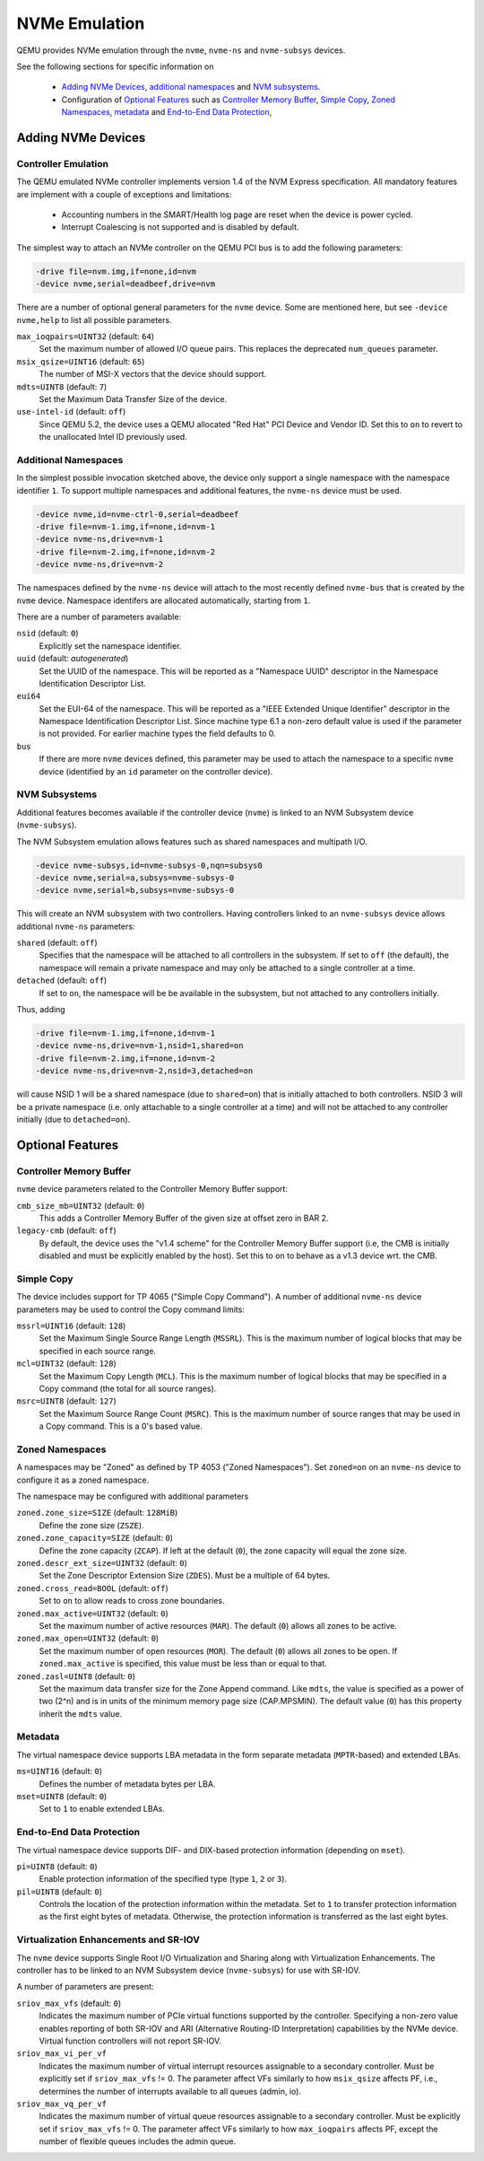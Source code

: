 ==============
NVMe Emulation
==============

QEMU provides NVMe emulation through the ``nvme``, ``nvme-ns`` and
``nvme-subsys`` devices.

See the following sections for specific information on

  * `Adding NVMe Devices`_, `additional namespaces`_ and `NVM subsystems`_.
  * Configuration of `Optional Features`_ such as `Controller Memory Buffer`_,
    `Simple Copy`_, `Zoned Namespaces`_, `metadata`_ and `End-to-End Data
    Protection`_,

Adding NVMe Devices
===================

Controller Emulation
--------------------

The QEMU emulated NVMe controller implements version 1.4 of the NVM Express
specification. All mandatory features are implement with a couple of exceptions
and limitations:

  * Accounting numbers in the SMART/Health log page are reset when the device
    is power cycled.
  * Interrupt Coalescing is not supported and is disabled by default.

The simplest way to attach an NVMe controller on the QEMU PCI bus is to add the
following parameters:

.. code-block:: console

    -drive file=nvm.img,if=none,id=nvm
    -device nvme,serial=deadbeef,drive=nvm

There are a number of optional general parameters for the ``nvme`` device. Some
are mentioned here, but see ``-device nvme,help`` to list all possible
parameters.

``max_ioqpairs=UINT32`` (default: ``64``)
  Set the maximum number of allowed I/O queue pairs. This replaces the
  deprecated ``num_queues`` parameter.

``msix_qsize=UINT16`` (default: ``65``)
  The number of MSI-X vectors that the device should support.

``mdts=UINT8`` (default: ``7``)
  Set the Maximum Data Transfer Size of the device.

``use-intel-id`` (default: ``off``)
  Since QEMU 5.2, the device uses a QEMU allocated "Red Hat" PCI Device and
  Vendor ID. Set this to ``on`` to revert to the unallocated Intel ID
  previously used.

Additional Namespaces
---------------------

In the simplest possible invocation sketched above, the device only support a
single namespace with the namespace identifier ``1``. To support multiple
namespaces and additional features, the ``nvme-ns`` device must be used.

.. code-block:: console

   -device nvme,id=nvme-ctrl-0,serial=deadbeef
   -drive file=nvm-1.img,if=none,id=nvm-1
   -device nvme-ns,drive=nvm-1
   -drive file=nvm-2.img,if=none,id=nvm-2
   -device nvme-ns,drive=nvm-2

The namespaces defined by the ``nvme-ns`` device will attach to the most
recently defined ``nvme-bus`` that is created by the ``nvme`` device. Namespace
identifers are allocated automatically, starting from ``1``.

There are a number of parameters available:

``nsid`` (default: ``0``)
  Explicitly set the namespace identifier.

``uuid`` (default: *autogenerated*)
  Set the UUID of the namespace. This will be reported as a "Namespace UUID"
  descriptor in the Namespace Identification Descriptor List.

``eui64``
  Set the EUI-64 of the namespace. This will be reported as a "IEEE Extended
  Unique Identifier" descriptor in the Namespace Identification Descriptor List.
  Since machine type 6.1 a non-zero default value is used if the parameter
  is not provided. For earlier machine types the field defaults to 0.

``bus``
  If there are more ``nvme`` devices defined, this parameter may be used to
  attach the namespace to a specific ``nvme`` device (identified by an ``id``
  parameter on the controller device).

NVM Subsystems
--------------

Additional features becomes available if the controller device (``nvme``) is
linked to an NVM Subsystem device (``nvme-subsys``).

The NVM Subsystem emulation allows features such as shared namespaces and
multipath I/O.

.. code-block:: console

   -device nvme-subsys,id=nvme-subsys-0,nqn=subsys0
   -device nvme,serial=a,subsys=nvme-subsys-0
   -device nvme,serial=b,subsys=nvme-subsys-0

This will create an NVM subsystem with two controllers. Having controllers
linked to an ``nvme-subsys`` device allows additional ``nvme-ns`` parameters:

``shared`` (default: ``off``)
  Specifies that the namespace will be attached to all controllers in the
  subsystem. If set to ``off`` (the default), the namespace will remain a
  private namespace and may only be attached to a single controller at a time.

``detached`` (default: ``off``)
  If set to ``on``, the namespace will be be available in the subsystem, but
  not attached to any controllers initially.

Thus, adding

.. code-block:: console

   -drive file=nvm-1.img,if=none,id=nvm-1
   -device nvme-ns,drive=nvm-1,nsid=1,shared=on
   -drive file=nvm-2.img,if=none,id=nvm-2
   -device nvme-ns,drive=nvm-2,nsid=3,detached=on

will cause NSID 1 will be a shared namespace (due to ``shared=on``) that is
initially attached to both controllers. NSID 3 will be a private namespace
(i.e. only attachable to a single controller at a time) and will not be
attached to any controller initially (due to ``detached=on``).

Optional Features
=================

Controller Memory Buffer
------------------------

``nvme`` device parameters related to the Controller Memory Buffer support:

``cmb_size_mb=UINT32`` (default: ``0``)
  This adds a Controller Memory Buffer of the given size at offset zero in BAR
  2.

``legacy-cmb`` (default: ``off``)
  By default, the device uses the "v1.4 scheme" for the Controller Memory
  Buffer support (i.e, the CMB is initially disabled and must be explicitly
  enabled by the host). Set this to ``on`` to behave as a v1.3 device wrt. the
  CMB.

Simple Copy
-----------

The device includes support for TP 4065 ("Simple Copy Command"). A number of
additional ``nvme-ns`` device parameters may be used to control the Copy
command limits:

``mssrl=UINT16`` (default: ``128``)
  Set the Maximum Single Source Range Length (``MSSRL``). This is the maximum
  number of logical blocks that may be specified in each source range.

``mcl=UINT32`` (default: ``128``)
  Set the Maximum Copy Length (``MCL``). This is the maximum number of logical
  blocks that may be specified in a Copy command (the total for all source
  ranges).

``msrc=UINT8`` (default: ``127``)
  Set the Maximum Source Range Count (``MSRC``). This is the maximum number of
  source ranges that may be used in a Copy command. This is a 0's based value.

Zoned Namespaces
----------------

A namespaces may be "Zoned" as defined by TP 4053 ("Zoned Namespaces"). Set
``zoned=on`` on an ``nvme-ns`` device to configure it as a zoned namespace.

The namespace may be configured with additional parameters

``zoned.zone_size=SIZE`` (default: ``128MiB``)
  Define the zone size (``ZSZE``).

``zoned.zone_capacity=SIZE`` (default: ``0``)
  Define the zone capacity (``ZCAP``). If left at the default (``0``), the zone
  capacity will equal the zone size.

``zoned.descr_ext_size=UINT32`` (default: ``0``)
  Set the Zone Descriptor Extension Size (``ZDES``). Must be a multiple of 64
  bytes.

``zoned.cross_read=BOOL`` (default: ``off``)
  Set to ``on`` to allow reads to cross zone boundaries.

``zoned.max_active=UINT32`` (default: ``0``)
  Set the maximum number of active resources (``MAR``). The default (``0``)
  allows all zones to be active.

``zoned.max_open=UINT32`` (default: ``0``)
  Set the maximum number of open resources (``MOR``). The default (``0``)
  allows all zones to be open. If ``zoned.max_active`` is specified, this value
  must be less than or equal to that.

``zoned.zasl=UINT8`` (default: ``0``)
  Set the maximum data transfer size for the Zone Append command. Like
  ``mdts``, the value is specified as a power of two (2^n) and is in units of
  the minimum memory page size (CAP.MPSMIN). The default value (``0``)
  has this property inherit the ``mdts`` value.

Metadata
--------

The virtual namespace device supports LBA metadata in the form separate
metadata (``MPTR``-based) and extended LBAs.

``ms=UINT16`` (default: ``0``)
  Defines the number of metadata bytes per LBA.

``mset=UINT8`` (default: ``0``)
  Set to ``1`` to enable extended LBAs.

End-to-End Data Protection
--------------------------

The virtual namespace device supports DIF- and DIX-based protection information
(depending on ``mset``).

``pi=UINT8`` (default: ``0``)
  Enable protection information of the specified type (type ``1``, ``2`` or
  ``3``).

``pil=UINT8`` (default: ``0``)
  Controls the location of the protection information within the metadata. Set
  to ``1`` to transfer protection information as the first eight bytes of
  metadata. Otherwise, the protection information is transferred as the last
  eight bytes.

Virtualization Enhancements and SR-IOV
--------------------------------------

The ``nvme`` device supports Single Root I/O Virtualization and Sharing
along with Virtualization Enhancements. The controller has to be linked to
an NVM Subsystem device (``nvme-subsys``) for use with SR-IOV.

A number of parameters are present:

``sriov_max_vfs`` (default: ``0``)
  Indicates the maximum number of PCIe virtual functions supported
  by the controller. Specifying a non-zero value enables reporting of both
  SR-IOV and ARI (Alternative Routing-ID Interpretation) capabilities
  by the NVMe device. Virtual function controllers will not report SR-IOV.

``sriov_max_vi_per_vf``
  Indicates the maximum number of virtual interrupt resources assignable
  to a secondary controller. Must be explicitly set if ``sriov_max_vfs`` != 0.
  The parameter affect VFs similarly to how ``msix_qsize`` affects PF, i.e.,
  determines the number of interrupts available to all queues (admin, io).

``sriov_max_vq_per_vf``
  Indicates the maximum number of virtual queue resources assignable to
  a secondary controller. Must be explicitly set if ``sriov_max_vfs`` != 0.
  The parameter affect VFs similarly to how ``max_ioqpairs`` affects PF,
  except the number of flexible queues includes the admin queue.
